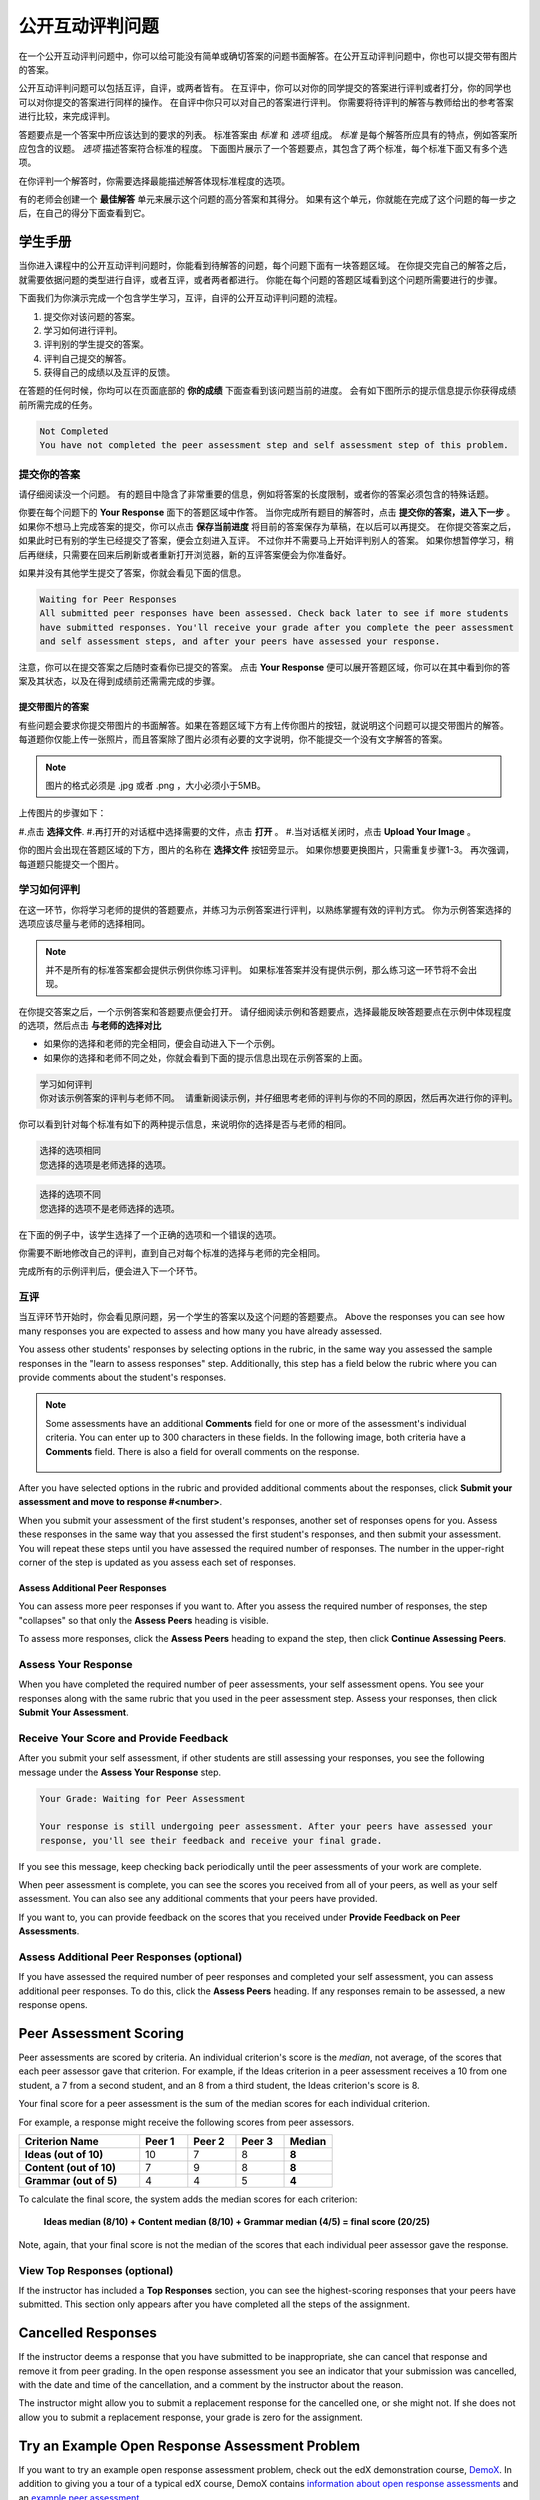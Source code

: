 .. _SFD_ORA:

###########################################
公开互动评判问题
###########################################

在一个公开互动评判问题中，你可以给可能没有简单或确切答案的问题书面解答。在公开互动评判问题中，你也可以提交带有图片的答案。

公开互动评判问题可以包括互评，自评，或两者皆有。 在互评中，你可以对你的同学提交的答案进行评判或者打分，你的同学也可以对你提交的答案进行同样的操作。 在自评中你只可以对自己的答案进行评判。 你需要将待评判的解答与教师给出的参考答案进行比较，来完成评判。

答题要点是一个答案中所应该达到的要求的列表。 标准答案由 *标准* 和 *选项* 组成。 
*标准* 是每个解答所应具有的特点，例如答案所应包含的议题。 *选项* 描述答案符合标准的程度。 下面图片展示了一个答题要点，其包含了两个标准，每个标准下面又有多个选项。

.. image:: /Images/PA_S_Rubric.png
   :alt: Rubric showing criteria and options
   :width: 500

在你评判一个解答时，你需要选择最能描述解答体现标准程度的选项。

有的老师会创建一个 **最佳解答** 单元来展示这个问题的高分答案和其得分。 如果有这个单元，你就能在完成了这个问题的每一步之后，在自己的得分下面查看到它。

************************
学生手册
************************

当你进入课程中的公开互动评判问题时，你能看到待解答的问题，每个问题下面有一块答题区域。 在你提交完自己的解答之后，就需要依据问题的类型进行自评，或者互评，或者两者都进行。 你能在每个问题的答题区域看到这个问题所需要进行的步骤。

.. image:: /Images/PA_S_AsmtWithResponse.png
   :alt: Open response assessment example with question, response field, and assessment types and status labeled
   :width: 550

下面我们为你演示完成一个包含学生学习，互评，自评的公开互动评判问题的流程。

#. 提交你对该问题的答案。
#. 学习如何进行评判。
#. 评判别的学生提交的答案。
#. 评判自己提交的解答。
#. 获得自己的成绩以及互评的反馈。

在答题的任何时候，你均可以在页面底部的 **你的成绩** 下面查看到该问题当前的进度。 会有如下图所示的提示信息提示你获得成绩前所需完成的任务。 

.. code-block:: xml

  Not Completed
  You have not completed the peer assessment step and self assessment step of this problem.

=====================
提交你的答案
=====================

请仔细阅读没一个问题。 有的题目中隐含了非常重要的信息，例如将答案的长度限制，或者你的答案必须包含的特殊话题。

.. note::每道题的解答的总字数不能超过超过10000字（约相当于20张8.5*11的文本单倍行距的纸）。

你要在每个问题下的 **Your Response** 面下的答题区域中作答。
当你完成所有题目的解答时，点击 **提交你的答案，进入下一步** 。
如果你不想马上完成答案的提交，你可以点击 **保存当前进度** 将目前的答案保存为草稿，在以后可以再提交。
在你提交答案之后，如果此时已有别的学生已经提交了答案，便会立刻进入互评。 不过你并不需要马上开始评判别人的答案。 如果你想暂停学习，稍后再继续，只需要在回来后刷新或者重新打开浏览器，新的互评答案便会为你准备好。

如果并没有其他学生提交了答案，你就会看见下面的信息。

.. code-block:: xml

  Waiting for Peer Responses
  All submitted peer responses have been assessed. Check back later to see if more students
  have submitted responses. You'll receive your grade after you complete the peer assessment
  and self assessment steps, and after your peers have assessed your response.

注意，你可以在提交答案之后随时查看你已提交的答案。 点击 **Your Response** 便可以展开答题区域，你可以在其中看到你的答案及其状态，以及在得到成绩前还需需完成的步骤。

.. image:: /Images/PA_S_ReviewResponse.png
   :alt: Image of the Response field collapsed and then expanded
   :width: 500


提交带图片的答案
***********************************

有些问题会要求你提交带图片的书面解答。如果在答题区域下方有上传你图片的按钮，就说明这个问题可以提交带图片的解答。 每道题你仅能上传一张照片，而且答案除了图片必须有必要的文字说明，你不能提交一个没有文字解答的答案。

.. note:: 图片的格式必须是 .jpg 或者 .png ，大小必须小于5MB。

.. image:: /Images/PA_Upload_ChooseFile.png 
   :alt: Open response assessment example with Choose File and Upload Your Image buttons circled
   :width: 500

上传图片的步骤如下：

#.点击 **选择文件**.
#.再打开的对话框中选择需要的文件，点击 **打开** 。
#.当对话框关闭时，点击 **Upload Your Image** 。

你的图片会出现在答题区域的下方，图片的名称在 **选择文件** 按钮旁显示。
如果你想要更换图片，只需重复步骤1-3。
再次强调，每道题只能提交一个图片。

.. image:: /Images/PA_Upload_WithImage.png
   :alt: Example response with an image of Paris
   :width: 500


============================
学习如何评判
============================

在这一环节，你将学习老师的提供的答题要点，并练习为示例答案进行评判，以熟练掌握有效的评判方式。 你为示例答案选择的选项应该尽量与老师的选择相同。

.. note:: 并不是所有的标准答案都会提供示例供你练习评判。 如果标准答案并没有提供示例，那么练习这一环节将不会出现。
   
   

在你提交答案之后，一个示例答案和答题要点便会打开。 请仔细阅读示例和答题要点，选择最能反映答题要点在示例中体现程度的选项，然后点击 **与老师的选择对比**

* 如果你的选择和老师的完全相同，便会自动进入下一个示例。

* 如果你的选择和老师不同之处，你就会看到下面的提示信息出现在示例答案的上面。

.. code-block:: xml

  学习如何评判
  你对该示例答案的评判与老师不同。 请重新阅读示例，并仔细思考老师的评判与你的不同的原因，然后再次进行你的评判。

你可以看到针对每个标准有如下的两种提示信息，来说明你的选择是否与老师的相同。

.. code-block:: xml

  选择的选项相同
  您选择的选项是老师选择的选项。

.. code-block:: xml
  
  选择的选项不同
  您选择的选项不是老师选择的选项。

在下面的例子中，该学生选择了一个正确的选项和一个错误的选项。

.. image:: /Images/PA_TrainingAssessment_Scored.png
   :alt: Sample training response, scored
   :width: 500

你需要不断地修改自己的评判，直到自己对每个标准的选择与老师的完全相同。

完成所有的示例评判后，便会进入下一个环节。

=====================
互评
=====================

当互评环节开始时，你会看见原问题，另一个学生的答案以及这个问题的答题要点。 Above the responses you
can see how many responses you are expected to assess and how many you have
already assessed.

.. image:: /Images/PA_S_PeerAssmt.png
   :alt: In-progress peer assessment
   :width: 500

You assess other students' responses by selecting options in the rubric, in the
same way you assessed the sample responses in the "learn to assess responses"
step. Additionally, this step has a field below the rubric where you can provide
comments about the student's responses.

.. note:: Some assessments have an additional **Comments** field for one or more
   of the assessment's individual criteria. You can enter up to 300 characters
   in these fields. In the following image, both criteria have a **Comments**
   field. There is also a field for overall comments on the response.

    .. image:: /Images/PA_CriterionAndOverallComments.png
       :alt: Rubric with comment fields under each criterion and under overall response
       :width: 600

After you have selected options in the rubric and provided additional comments
about the responses, click **Submit your assessment and move to response
#<number>**.

When you submit your assessment of the first student's responses, another set of
responses opens for you. Assess these responses in the same way that you
assessed the first student's responses, and then submit your assessment. You
will repeat these steps until you have assessed the required number of
responses. The number in the upper-right corner of the step is updated as you
assess each set of responses.

Assess Additional Peer Responses
********************************

You can assess more peer responses if you want to. After you assess the required
number of responses, the step "collapses" so that only the **Assess Peers**
heading is visible.

.. image:: /Images/PA_PAHeadingCollapsed.png
   :width: 500
   :alt: The peer assessment step with just the heading visible

To assess more responses, click the **Assess Peers** heading to expand the step,
then click **Continue Assessing Peers**.

.. image:: /Images/PA_ContinueGrading.png
   :width: 500
   :alt: The peer assessment step expanded so that "Continue Assessing Peers" is visible


=====================
Assess Your Response
=====================

When you have completed the required number of peer assessments, your self
assessment opens. You see your responses along with the same rubric that you
used in the peer assessment step. Assess your responses, then click **Submit
Your Assessment**.

==========================================
Receive Your Score and Provide Feedback
==========================================

After you submit your self assessment, if other students are still assessing
your responses, you see the following message under the **Assess Your Response**
step.

.. code-block:: xml

  Your Grade: Waiting for Peer Assessment

  Your response is still undergoing peer assessment. After your peers have assessed your
  response, you'll see their feedback and receive your final grade.

If you see this message, keep checking back periodically until the peer
assessments of your work are complete.

When peer assessment is complete, you can see the scores you received from all
of your peers, as well as your self assessment. You can also see any additional
comments that your peers have provided.

.. image:: /Images/PA_AllScores.png
   :alt: A student's response with peer and self assessment scores
   :width: 550

If you want to, you can provide feedback on the scores that you received under **Provide Feedback on Peer Assessments**.

=================================================
Assess Additional Peer Responses (optional)
=================================================

If you have assessed the required number of peer responses and completed your
self assessment, you can assess additional peer responses. To do this, click the
**Assess Peers** heading. If any responses remain to be assessed, a new response
opens.

***********************
Peer Assessment Scoring
***********************

Peer assessments are scored by criteria. An individual criterion's score is the
*median*, not average, of the scores that each peer assessor gave that
criterion. For example, if the Ideas criterion in a peer assessment receives a
10 from one student, a 7 from a second student, and an 8 from a third student,
the Ideas criterion's score is 8.

Your final score for a peer assessment is the sum of the median scores for each individual criterion. 

For example, a response might receive the following scores from peer assessors.

.. list-table::
   :widths: 25 10 10 10 10
   :stub-columns: 1
   :header-rows: 1

   * - Criterion Name
     - Peer 1
     - Peer 2
     - Peer 3
     - Median
   * - Ideas (out of 10)
     - 10
     - 7
     - 8
     - **8**
   * - Content (out of 10)
     - 7
     - 9
     - 8
     - **8**
   * - Grammar (out of 5)
     - 4
     - 4
     - 5
     - **4**

To calculate the final score, the system adds the median scores for each criterion:

  **Ideas median (8/10) + Content median (8/10) + Grammar median (4/5) = final score (20/25)**

Note, again, that your final score is not the median of the scores that each individual peer assessor gave the response.

==================================
View Top Responses (optional)
==================================

If the instructor has included a **Top Responses** section, you can see the
highest-scoring responses that your peers have submitted. This section only
appears after you have completed all the steps of the assignment.

.. image:: /Images/PA_TopResponses.png
   :alt: Section that shows the text and scores of the top three responses for the assignment
   :width: 500


********************************
Cancelled Responses
********************************

If the instructor deems a response that you have submitted to be inappropriate,
she can cancel that response and remove it from peer grading. In the open
response assessment you see an indicator that your submission was cancelled,
with the date and time of the cancellation, and a comment by the instructor
about the reason.

The instructor might allow you to submit a replacement response for the
cancelled one, or she might not. If she does not allow you to submit a
replacement response, your grade is zero for the assignment.


******************************************************
Try an Example Open Response Assessment Problem
******************************************************

If you want to try an example open response assessment problem, check out the
edX demonstration course, `DemoX <https://www.edx.org/course/edx/edx-
demox-1-demox-4116#.VBxWCLZ8GoV>`_. In addition to giving you a tour of a
typical edX course, DemoX contains `information about open response assessments 
<https://courses.edx.org/courses/edX/DemoX.1/2014/courseware/70a1e3505d83411bb72
393048ac4afd8/1e5cd9f233a2453f83731ccbd863b731/>`_ and an `example peer
assessment <https://courses.edx.org/courses/edX/DemoX.1/2014/courseware/70a1e350
5d83411bb72393048ac4afd8/1e5cd9f233a2453f83731ccbd863b731/2>`_.

